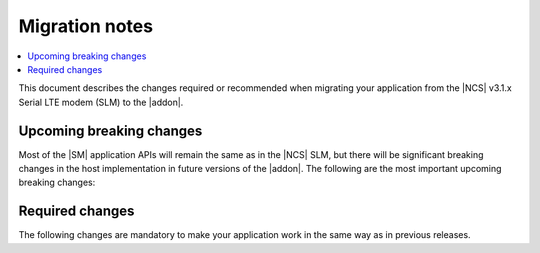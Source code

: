 .. _migration_3.1.x_SM:

Migration notes
###############

.. contents::
   :local:
   :depth: 3

This document describes the changes required or recommended when migrating your application from the |NCS| v3.1.x Serial LTE modem (SLM) to the |addon|.

Upcoming breaking changes
*************************

Most of the |SM| application APIs will remain the same as in the |NCS| SLM, but there will be significant breaking changes in the host implementation in future versions of the |addon|.
The following are the most important upcoming breaking changes:

.. toggle::

   * Power and indicate pins modified into DTR and RI pins.
   * Default line termination changed from ``<CRLF>`` to ``<CR>``.
   * A ``<socket_id>`` field added to many socket operations as the first parameter.
   * PPP will not start automatically with ``AT+CFUN=1`` but you need to issue ``AT#XPPP=1`` before or after ``AT+CFUN=1``.
   * Rename the following AT commands:

     * ``AT#SLMVER``to ``AT#SMVER``
     * ``AT#GPS`` to ``AT#GNSS``

   * Removed the ``AT#XPOLL`` command.
     Use ``AT#XAPOLL`` instead.

.. _migration_3.1.x_SM_required:

Required changes
****************

The following changes are mandatory to make your application work in the same way as in previous releases.

.. toggle::

   This section gives instructions on how to migrate from the NCS v3.1.x Serial LTE Modem to the |SM| Add-On:

   * API and functionality:

     * There are no API or functional changes.
     * The ``AT#SLMVER`` command has not been renamed.
     * Same commands can be used but you need to do the following renaming if you are setting any |SM| related Kconfig options in overlays or command line:

       * Rename ``CONFIG_SLM_*`` to ``CONFIG_SM_*``
       * Rename ``CONFIG_MODEM_SLM_*`` to ``CONFIG_SM_HOST_*``

   * Code patches:

     * Rnamed the file name from ``slm_`` to ``sm_`` and ``modem_slm`` to ``sm_host``.
     * Functions and other symbols in the code have been renamed accordingly making automatic patching to likely fail.
